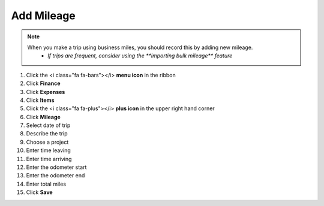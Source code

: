 Add Mileage
===========

.. note::
   When you make a trip using business miles, you should record this by adding new mileage.
      * `If trips are frequent, consider using the **importing bulk mileage** feature`

#. Click the <i class="fa fa-bars"></i> **menu icon** in the ribbon
#. Click **Finance**
#. Click **Expenses**
#. Click **Items**
#. Click the <i class="fa fa-plus"></i> **plus icon** in the upper right hand corner
#. Click **Mileage**
#. Select date of trip
#. Describe the trip
#. Choose a project
#. Enter time leaving
#. Enter time arriving
#. Enter the odometer start
#. Enter the odometer end
#. Enter total miles
#. Click **Save**
